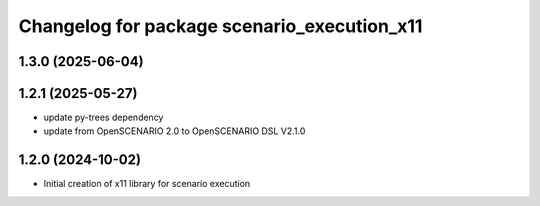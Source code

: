 ^^^^^^^^^^^^^^^^^^^^^^^^^^^^^^^^^^^^^^^^^^^^
Changelog for package scenario_execution_x11
^^^^^^^^^^^^^^^^^^^^^^^^^^^^^^^^^^^^^^^^^^^^

1.3.0 (2025-06-04)
------------------

1.2.1 (2025-05-27)
------------------
* update py-trees dependency
* update from OpenSCENARIO 2.0 to OpenSCENARIO DSL V2.1.0

1.2.0 (2024-10-02)
------------------
* Initial creation of x11 library for scenario execution

